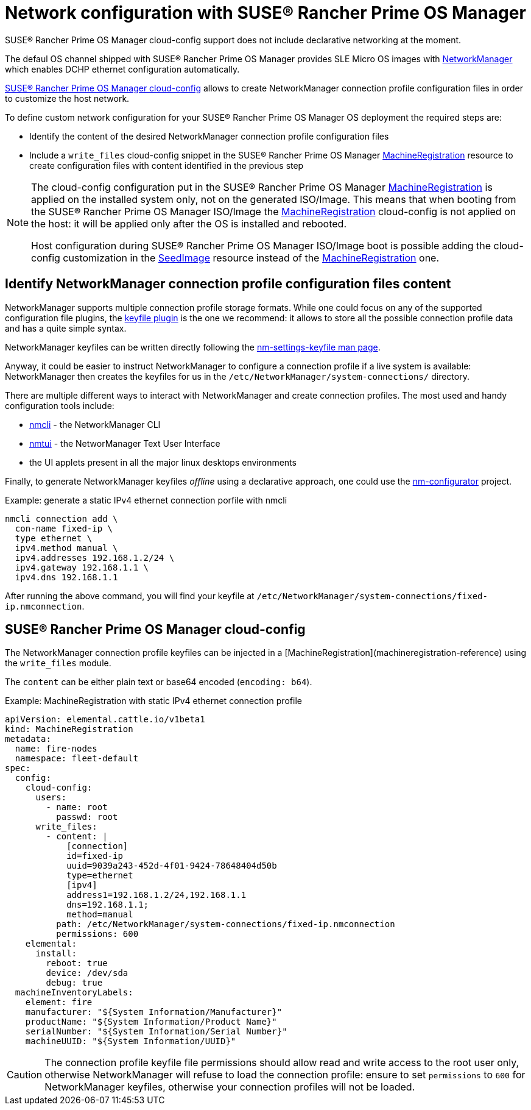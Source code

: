 = Network configuration with SUSE® Rancher Prime OS Manager

SUSE® Rancher Prime OS Manager cloud-config support does not include declarative networking at the moment.

The defaul OS channel shipped with SUSE® Rancher Prime OS Manager provides SLE Micro OS images with https://networkmanager.dev[NetworkManager] which enables DCHP ethernet configuration automatically.

link:cloud-config-reference[SUSE® Rancher Prime OS Manager cloud-config] allows to create NetworkManager connection profile configuration files in order to customize the host network.

To define custom network configuration for your SUSE® Rancher Prime OS Manager OS deployment the required steps are:

* Identify the content of the desired NetworkManager connection profile configuration files
* Include a `write_files` cloud-config snippet in the SUSE® Rancher Prime OS Manager link:machineregistration-reference[MachineRegistration] resource to create configuration files with content identified in the previous step

[NOTE]
====
The cloud-config configuration put in the SUSE® Rancher Prime OS Manager link:machineregistration-reference[MachineRegistration] is applied on the installed system only, not on the generated ISO/Image.
This means that when booting from the SUSE® Rancher Prime OS Manager ISO/Image the link:machineregistration-reference[MachineRegistration] cloud-config is not applied on the host: it will be applied only after the OS is installed and rebooted.

Host configuration during SUSE® Rancher Prime OS Manager ISO/Image boot is possible adding the cloud-config customization in the link:seedimage-reference[SeedImage] resource instead of the link:machineregistration-reference[MachineRegistration] one.
====

== Identify NetworkManager connection profile configuration files content

NetworkManager supports multiple connection profile storage formats.
While one could focus on any of the supported configuration file plugins, the https://networkmanager.dev/docs/api/latest/nm-settings-keyfile.html[keyfile plugin] is the one we recommend: it allows to store all the possible connection profile data and has a quite simple syntax.

NetworkManager keyfiles can be written directly following the https://networkmanager.dev/docs/api/latest/nm-settings-keyfile.html[nm-settings-keyfile man page].

Anyway, it could be easier to instruct NetworkManager to configure a connection profile if a live system is available: NetworkManager then creates the keyfiles for us in the `/etc/NetworkManager/system-connections/` directory.

There are multiple different ways to interact with NetworkManager and create connection profiles. The most used and handy configuration tools include:

* https://networkmanager.dev/docs/api/latest/nmcli.html[nmcli] - the NetworkManager CLI
* https://networkmanager.dev/docs/api/latest/nmtui.html[nmtui] - the NetworManager Text User Interface
* the UI applets present in all the major linux desktops environments

Finally, to generate NetworkManager keyfiles _offline_ using a declarative approach, one could use the https://github.com/suse-edge/nm-configurator[nm-configurator] project.

.Example: generate a static IPv4 ethernet connection porfile with nmcli
[,shell]
----
nmcli connection add \
  con-name fixed-ip \
  type ethernet \
  ipv4.method manual \
  ipv4.addresses 192.168.1.2/24 \
  ipv4.gateway 192.168.1.1 \
  ipv4.dns 192.168.1.1
----

After running the above command, you will find your keyfile at
`/etc/NetworkManager/system-connections/fixed-ip.nmconnection`.

== SUSE® Rancher Prime OS Manager cloud-config

The NetworkManager connection profile keyfiles can be injected in a [MachineRegistration](machineregistration-reference) using the `write_files` module.

The `content` can be either plain text or base64 encoded (`encoding: b64`).

.Example: MachineRegistration with static IPv4 ethernet connection profile
[,yaml]
----
apiVersion: elemental.cattle.io/v1beta1
kind: MachineRegistration
metadata:
  name: fire-nodes
  namespace: fleet-default
spec:
  config:
    cloud-config:
      users:
        - name: root
          passwd: root
      write_files:
        - content: |
            [connection]
            id=fixed-ip
            uuid=9039a243-452d-4f01-9424-78648404d50b
            type=ethernet
            [ipv4]
            address1=192.168.1.2/24,192.168.1.1
            dns=192.168.1.1;
            method=manual
          path: /etc/NetworkManager/system-connections/fixed-ip.nmconnection
          permissions: 600
    elemental:
      install:
        reboot: true
        device: /dev/sda
        debug: true
  machineInventoryLabels:
    element: fire
    manufacturer: "${System Information/Manufacturer}"
    productName: "${System Information/Product Name}"
    serialNumber: "${System Information/Serial Number}"
    machineUUID: "${System Information/UUID}"
----

[CAUTION]
====
The connection profile keyfile file permissions should allow read and write access to the root user only, otherwise NetworkManager will refuse to load the connection profile: ensure to set `permissions` to `600` for NetworkManager keyfiles, otherwise your connection profiles will not be loaded.
====
